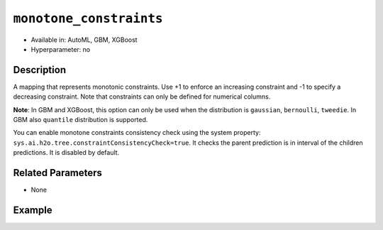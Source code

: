``monotone_constraints``
------------------------

- Available in: AutoML, GBM, XGBoost
- Hyperparameter: no

Description
~~~~~~~~~~~

A mapping that represents monotonic constraints. Use +1 to enforce an increasing constraint and -1 to specify a decreasing constraint. Note that constraints can only be defined for numerical columns. 

**Note**: In GBM and XGBoost, this option can only be used when the distribution is ``gaussian``, ``bernoulli``, ``tweedie``. In GBM also ``quantile`` distribution is supported.

You can enable monotone constraints consistency check using the system property: ``sys.ai.h2o.tree.constraintConsistencyCheck=true``. It checks the parent prediction is in interval of the children predictions. It is disabled by default.

Related Parameters
~~~~~~~~~~~~~~~~~~

- None

Example
~~~~~~~

.. tabs::
   .. code-tab:: r R

		library(h2o)
		h2o.init()

		# import the prostate dataset:
		prostate = h2o.importFile("http://s3.amazonaws.com/h2o-public-test-data/smalldata/prostate/prostate.csv.zip")

		# convert the CAPSULE column to a factor
		prostate$CAPSULE <- as.factor(prostate$CAPSULE)
		response <- "CAPSULE"

		# train a model using the monotone_constraints option
		prostate_gbm <- h2o.gbm(y = response, 
	                        	monotone_constraints = list(AGE = 1), 
	                        	seed = 1234, 
	                        	training_frame = prostate)


   .. code-tab:: python

		import h2o
		from h2o.estimators.gbm import H2OGradientBoostingEstimator
		h2o.init()

		# import the prostate dataset:
		prostate = h2o.import_file("http://s3.amazonaws.com/h2o-public-test-data/smalldata/prostate/prostate.csv.zip")

		# convert the CAPSULE column to a factor
		prostate["CAPSULE"] = prostate["CAPSULE"].asfactor()
		response = "CAPSULE"
		seed = 1234
		
		# train a model using the monotone_constraints option
		monotone_constraints={"AGE":1}
		gbm_model = H2OGradientBoostingEstimator(seed=seed, monotone_constraints=monotone_constraints)
		gbm_model.train(y=response, ignored_columns=["ID"], training_frame=prostate)

